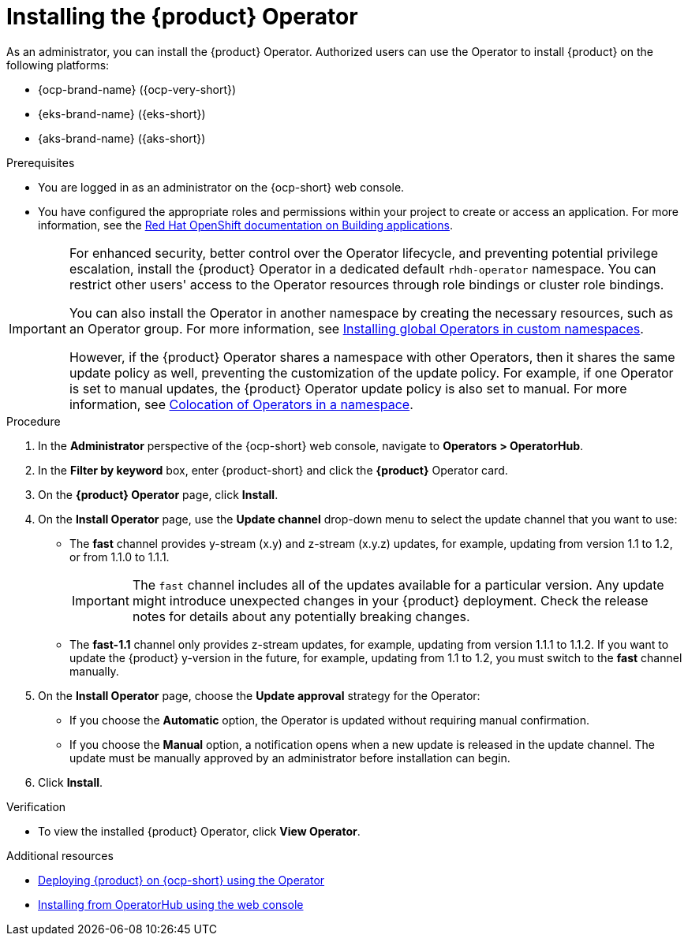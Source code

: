 // Module included in the following assemblies
//
// titles/admin-rhdh/title-admin.adoc

:_mod-docs-content-type: PROCEDURE
[id="proc-install-operator_{context}"]
= Installing the {product} Operator

As an administrator, you can install the {product} Operator. Authorized users can use the Operator to install {product} on the following platforms:

* {ocp-brand-name} ({ocp-very-short})
* {eks-brand-name} ({eks-short})
* {aks-brand-name} ({aks-short})

.Prerequisites

* You are logged in as an administrator on the {ocp-short} web console.
* You have configured the appropriate roles and permissions within your project to create or access an application. For more information, see the link:https://docs.openshift.com/container-platform/{ocp-version}/applications/index.html[Red Hat OpenShift documentation on Building applications].

[IMPORTANT]
====
For enhanced security, better control over the Operator lifecycle, and preventing potential privilege escalation, install the {product} Operator in a dedicated default `rhdh-operator` namespace. You can restrict other users' access to the Operator resources through role bindings or cluster role bindings.

You can also install the Operator in another namespace by creating the necessary resources, such as an Operator group. For more information, see link:https://docs.openshift.com/container-platform/latest/operators/admin/olm-adding-operators-to-cluster.html#olm-installing-global-namespaces_olm-adding-operators-to-a-cluster[Installing global Operators in custom namespaces].

However, if the {product} Operator shares a namespace with other Operators, then it shares the same update policy as well, preventing the customization of the update policy. For example, if one Operator is set to manual updates, the {product} Operator update policy is also set to manual. For more information, see link:https://docs.openshift.com/container-platform/latest/operators/understanding/olm/olm-colocation.html#olm-colocation-namespaces_olm-colocation[Colocation of Operators in a namespace].

====

.Procedure

. In the *Administrator* perspective of the {ocp-short} web console, navigate to *Operators > OperatorHub*.
. In the *Filter by keyword* box, enter {product-short} and click the *{product}* Operator card.
. On the *{product} Operator* page, click *Install*.

. On the *Install Operator* page, use the *Update channel* drop-down menu to select the update channel that you want to use:
** The *fast* channel provides y-stream (x.y) and z-stream (x.y.z) updates, for example, updating from version 1.1 to 1.2, or from 1.1.0 to 1.1.1.
+
[IMPORTANT]
====
The `fast` channel includes all of the updates available for a particular version. Any update might introduce unexpected changes in your {product} deployment. Check the release notes for details about any potentially breaking changes.
====

** The *fast-1.1* channel only provides z-stream updates, for example, updating from version 1.1.1 to 1.1.2. If you want to update the {product} y-version in the future, for example, updating from 1.1 to 1.2, you must switch to the *fast* channel manually.

. On the *Install Operator* page, choose the *Update approval* strategy for the Operator:
** If you choose the *Automatic* option, the Operator is updated without requiring manual confirmation.
** If you choose the *Manual* option, a notification opens when a new update is released in the update channel. The update must be manually approved by an administrator before installation can begin.

. Click *Install*.

.Verification

* To view the installed {product} Operator, click *View Operator*.

[role="_additional-resources"]
.Additional resources
* xref:proc-install-rhdh-ocp-operator_admin-rhdh[Deploying {product} on {ocp-short} using the Operator]
* link:https://docs.openshift.com/container-platform/{ocp-version}/operators/admin/olm-adding-operators-to-cluster.html#olm-installing-from-operatorhub-using-web-console_olm-adding-operators-to-a-cluster[Installing from OperatorHub using the web console]
